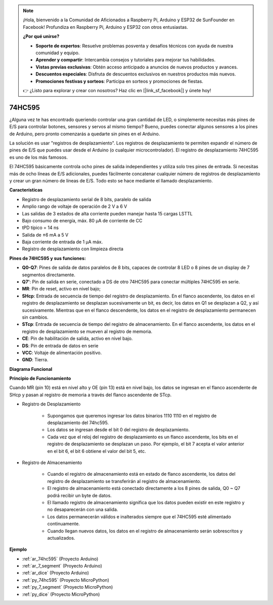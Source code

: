 .. note::

    ¡Hola, bienvenido a la Comunidad de Aficionados a Raspberry Pi, Arduino y ESP32 de SunFounder en Facebook! Profundiza en Raspberry Pi, Arduino y ESP32 con otros entusiastas.

    **¿Por qué unirse?**

    - **Soporte de expertos**: Resuelve problemas posventa y desafíos técnicos con ayuda de nuestra comunidad y equipo.
    - **Aprender y compartir**: Intercambia consejos y tutoriales para mejorar tus habilidades.
    - **Vistas previas exclusivas**: Obtén acceso anticipado a anuncios de nuevos productos y avances.
    - **Descuentos especiales**: Disfruta de descuentos exclusivos en nuestros productos más nuevos.
    - **Promociones festivas y sorteos**: Participa en sorteos y promociones de fiestas.

    👉 ¿Listo para explorar y crear con nosotros? Haz clic en [|link_sf_facebook|] y únete hoy!

.. _cpn_74hc595:

74HC595
===========

.. image:: img/74HC595.png

¿Alguna vez te has encontrado queriendo controlar una gran cantidad de LED, o simplemente necesitas más pines de E/S para controlar botones, sensores y servos al mismo tiempo? Bueno, puedes conectar algunos sensores a los pines de Arduino, pero pronto comenzarás a quedarte sin pines en el Arduino.

La solución es usar "registros de desplazamiento". Los registros de desplazamiento te permiten expandir el número de pines de E/S que puedes usar desde el Arduino (o cualquier microcontrolador). El registro de desplazamiento 74HC595 es uno de los más famosos.

El 74HC595 básicamente controla ocho pines de salida independientes y utiliza solo tres pines de entrada. Si necesitas más de ocho líneas de E/S adicionales, puedes fácilmente concatenar cualquier número de registros de desplazamiento y crear un gran número de líneas de E/S. Todo esto se hace mediante el llamado desplazamiento.

**Características**

* Registro de desplazamiento serial de 8 bits, paralelo de salida
* Amplio rango de voltaje de operación de 2 V a 6 V
* Las salidas de 3 estados de alta corriente pueden manejar hasta 15 cargas LSTTL
* Bajo consumo de energía, máx. 80 µA de corriente de CC
* tPD típico = 14 ns
* Salida de ±6 mA a 5 V
* Baja corriente de entrada de 1 µA máx.
* Registro de desplazamiento con limpieza directa

**Pines de 74HC595 y sus funciones:**

.. image:: img/74hc595_pin.png
    :width: 600

* **Q0-Q7**: Pines de salida de datos paralelos de 8 bits, capaces de controlar 8 LED o 8 pines de un display de 7 segmentos directamente.
* **Q7'**: Pin de salida en serie, conectado a DS de otro 74HC595 para conectar múltiples 74HC595 en serie.
* **MR**: Pin de reset, activo en nivel bajo;
* **SHcp**: Entrada de secuencia de tiempo del registro de desplazamiento. En el flanco ascendente, los datos en el registro de desplazamiento se desplazan sucesivamente un bit, es decir, los datos en Q1 se desplazan a Q2, y así sucesivamente. Mientras que en el flanco descendente, los datos en el registro de desplazamiento permanecen sin cambios.
* **STcp**: Entrada de secuencia de tiempo del registro de almacenamiento. En el flanco ascendente, los datos en el registro de desplazamiento se mueven al registro de memoria.
* **CE**: Pin de habilitación de salida, activo en nivel bajo.
* **DS**: Pin de entrada de datos en serie
* **VCC**: Voltaje de alimentación positivo.
* **GND**: Tierra.

**Diagrama Funcional**

.. image:: img/74hc595_functional_diagram.png


**Principio de Funcionamiento**

Cuando MR (pin 10) está en nivel alto y OE (pin 13) está en nivel bajo, 
los datos se ingresan en el flanco ascendente de SHcp y pasan al registro de memoria a través del flanco ascendente de STcp.


* Registro de Desplazamiento

    * Supongamos que queremos ingresar los datos binarios 1110 1110 en el registro de desplazamiento del 74hc595.
    * Los datos se ingresan desde el bit 0 del registro de desplazamiento.
    * Cada vez que el reloj del registro de desplazamiento es un flanco ascendente, los bits en el registro de desplazamiento se desplazan un paso. Por ejemplo, el bit 7 acepta el valor anterior en el bit 6, el bit 6 obtiene el valor del bit 5, etc.


.. image:: img/74hc595_shift.png

* Registro de Almacenamiento

    * Cuando el registro de almacenamiento está en estado de flanco ascendente, los datos del registro de desplazamiento se transferirán al registro de almacenamiento.
    * El registro de almacenamiento está conectado directamente a los 8 pines de salida, Q0 ~ Q7 podrá recibir un byte de datos.
    * El llamado registro de almacenamiento significa que los datos pueden existir en este registro y no desaparecerán con una salida.
    * Los datos permanecerán válidos e inalterados siempre que el 74HC595 esté alimentado continuamente.
    * Cuando llegan nuevos datos, los datos en el registro de almacenamiento serán sobrescritos y actualizados.

.. image:: img/74hc595_storage.png

**Ejemplo**

* :ref:`ar_74hc595` (Proyecto Arduino)
* :ref:`ar_7_segment` (Proyecto Arduino)
* :ref:`ar_dice` (Proyecto Arduino)
* :ref:`py_74hc595` (Proyecto MicroPython)
* :ref:`py_7_segment` (Proyecto MicroPython)
* :ref:`py_dice` (Proyecto MicroPython)

